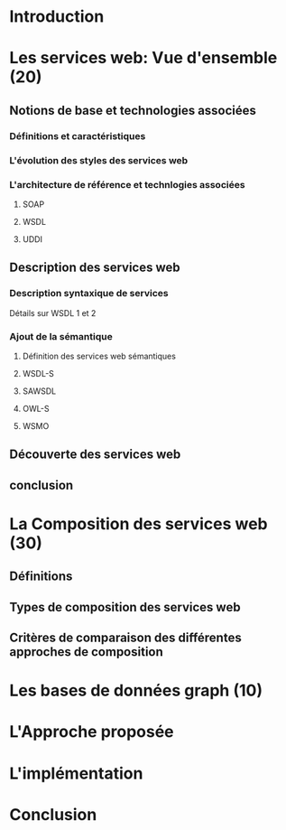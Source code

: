 * Introduction
* Les services web: Vue d'ensemble (20)
** Notions de base et technologies associées
*** Définitions et caractéristiques
*** L'évolution des styles des services web
*** L'architecture de référence et technlogies associées
**** SOAP
**** WSDL
**** UDDI
** Description des services web
*** Description syntaxique de services
    Détails sur WSDL 1 et 2
*** Ajout de la sémantique
**** Définition des services web sémantiques
**** WSDL-S
**** SAWSDL
**** OWL-S
**** WSMO
** Découverte des services web
** conclusion
* La Composition des services web (30) 
** Définitions
** Types de composition des services web
** Critères de comparaison des différentes approches de composition
* Les bases de données graph (10)   
* L'Approche proposée 
* L'implémentation
* Conclusion
